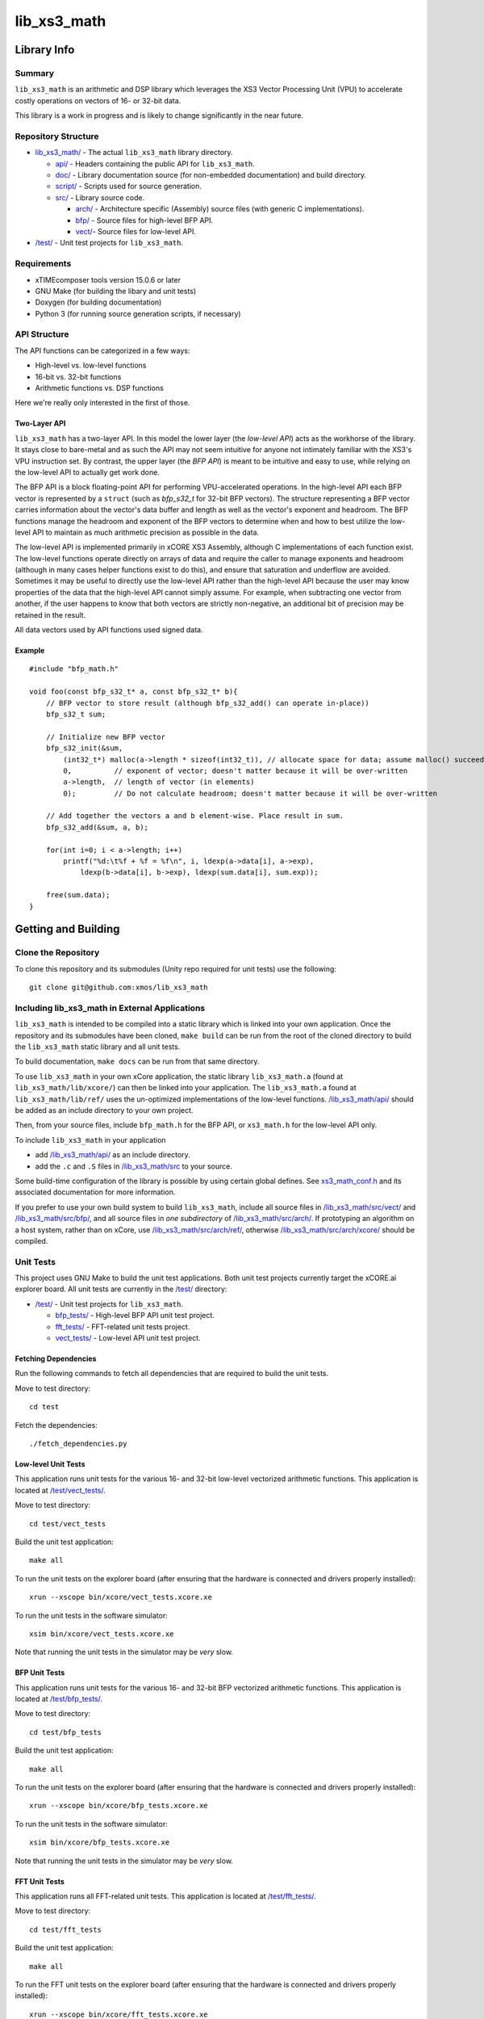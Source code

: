 lib_xs3_math
============

Library Info
############

Summary
-------

``lib_xs3_math`` is an arithmetic and DSP library which leverages the XS3 Vector Processing Unit (VPU) to accelerate costly operations on vectors of 16- or 32-bit data.

This library is a work in progress and is likely to change significantly in the near future.

Repository Structure
--------------------

* `lib_xs3_math/ <https://github.com/xmos/lib_xs3_math>`_ - The actual ``lib_xs3_math`` library directory.

  * `api/ <https://github.com/xmos/lib_xs3_math/tree/develop/lib_xs3_math/api/>`_ - Headers containing the public API for ``lib_xs3_math``.
  * `doc/ <https://github.com/xmos/lib_xs3_math/tree/develop/lib_xs3_math/doc/>`_ - Library documentation source (for non-embedded documentation) and build directory.
  * `script/ <https://github.com/xmos/lib_xs3_math/tree/develop/lib_xs3_math/script/>`_ - Scripts used for source generation.
  * `src/ <https://github.com/xmos/lib_xs3_math/tree/develop/lib_xs3_math/src/>`_ - Library source code.

    * `arch/ <https://github.com/xmos/lib_xs3_math/tree/develop/lib_xs3_math/src/arch/>`_ - Architecture specific (Assembly) source files (with generic C implementations).
    * `bfp/ <https://github.com/xmos/lib_xs3_math/tree/develop/lib_xs3_math/src/bfp/>`_ - Source files for high-level BFP API.
    * `vect/ <https://github.com/xmos/lib_xs3_math/tree/develop/lib_xs3_math/src/vect/>`_- Source files for low-level API.

* `/test/ <https://github.com/xmos/lib_xs3_math/tree/develop/test/>`_ - Unit test projects for ``lib_xs3_math``.


Requirements
------------

* xTIMEcomposer tools version 15.0.6 or later
* GNU Make (for building the libary and unit tests)
* Doxygen (for building documentation)
* Python 3 (for running source generation scripts, if necessary)


API Structure
-------------

The API functions can be categorized in a few ways:

* High-level vs. low-level functions
* 16-bit vs. 32-bit functions
* Arithmetic functions vs. DSP functions

Here we're really only interested in the first of those.

Two-Layer API
*************

``lib_xs3_math`` has a two-layer API. In this model the lower layer (the *low-level API*) acts as the workhorse of the library. It stays close to bare-metal and as such the API may not seem intuitive for anyone not intimately familiar with the XS3's VPU instruction set. By contrast, the upper layer (the *BFP API*) is meant to be intuitive and easy to use, while relying on the low-level API to actually get work done.

The BFP API is a block floating-point API for performing VPU-accelerated operations. In the high-level API each BFP vector is represented by a ``struct`` (such as `bfp_s32_t` for 32-bit BFP vectors). The structure representing a BFP vector carries information about the vector's data buffer and length as well as the vector's exponent and headroom. The BFP functions manage the headroom and exponent of the BFP vectors to determine when and how to best utilize the low-level API to maintain as much arithmetic precision as possible in the data.

The low-level API is implemented primarily in xCORE XS3 Assembly, although C implementations of each function exist. The low-level functions operate directly on arrays of data and require the caller to manage exponents and headroom (although in many cases helper functions exist to do this), and ensure that saturation and underflow are avoided. Sometimes it may be useful to directly use the low-level API rather than the high-level API because the user may know properties of the data that the high-level API cannot simply assume. For example, when subtracting one vector from another, if the user happens to know that both vectors are strictly non-negative, an additional bit of precision may be retained in the result.

All data vectors used by API functions used signed data.

Example
*******

::

    #include "bfp_math.h"

    void foo(const bfp_s32_t* a, const bfp_s32_t* b){
        // BFP vector to store result (although bfp_s32_add() can operate in-place))
        bfp_s32_t sum;

        // Initialize new BFP vector
        bfp_s32_init(&sum, 
            (int32_t*) malloc(a->length * sizeof(int32_t)), // allocate space for data; assume malloc() succeeds
            0,          // exponent of vector; doesn't matter because it will be over-written
            a->length,  // length of vector (in elements)
            0);         // Do not calculate headroom; doesn't matter because it will be over-written

        // Add together the vectors a and b element-wise. Place result in sum.
        bfp_s32_add(&sum, a, b);

        for(int i=0; i < a->length; i++)
            printf("%d:\t%f + %f = %f\n", i, ldexp(a->data[i], a->exp), 
                ldexp(b->data[i], b->exp), ldexp(sum.data[i], sum.exp));

        free(sum.data);
    }


Getting and Building
####################

Clone the Repository
--------------------

To clone this repository and its submodules (Unity repo required for unit tests) use the following: ::

    git clone git@github.com:xmos/lib_xs3_math 


Including lib_xs3_math in External Applications
-----------------------------------------------

``lib_xs3_math`` is intended to be compiled into a static library which is linked into your own application. Once the repository and its submodules have been cloned, ``make build`` can be run from the root of the cloned directory to build the ``lib_xs3_math`` static library and all unit tests.

To build documentation, ``make docs`` can be run from that same directory.

To use ``lib_xs3_math`` in your own xCore application, the static library ``lib_xs3_math.a`` (found at ``lib_xs3_math/lib/xcore/``) can then be linked into your application. The ``lib_xs3_math.a`` found at ``lib_xs3_math/lib/ref/`` uses the un-optimized implementations of the low-level functions. `/lib_xs3_math/api/ <https://github.com/xmos/lib_xs3_math/tree/develop/lib_xs3_math/api/>`_ should be added as an include directory to your own project.

Then, from your source files, include ``bfp_math.h`` for the BFP API, or ``xs3_math.h`` for the low-level API only.

To include ``lib_xs3_math`` in your application

* add `/lib_xs3_math/api/ <https://github.com/xmos/lib_xs3_math/tree/develop/lib_xs3_math/api/>`_ as an include directory.
* add the ``.c`` and ``.S`` files in `/lib_xs3_math/src <https://github.com/xmos/lib_xs3_math/tree/develop/lib_xs3_math>`_ to your source.

Some build-time configuration of the library is possible by using certain global defines. See `xs3_math_conf.h <https://github.com/xmos/lib_xs3_math/tree/develop/lib_xs3_math/api/xs3_math_conf.h>`_ and its associated documentation for more information. 

If you prefer to use your own build system to build ``lib_xs3_math``, include all source files in `/lib_xs3_math/src/vect/ <https://github.com/xmos/lib_xs3_math/tree/develop/lib_xs3_math/src/vect/>`_ and `/lib_xs3_math/src/bfp/ <https://github.com/xmos/lib_xs3_math/tree/develop/lib_xs3_math/src/bfp/>`_, and all source files in *one subdirectory* of `/lib_xs3_math/src/arch/ <https://github.com/xmos/lib_xs3_math/tree/develop/lib_xs3_math/src/arch/>`_. If prototyping an algorithm on a host system, rather than on xCore, use `/lib_xs3_math/src/arch/ref/ <https://github.com/xmos/lib_xs3_math/tree/develop/lib_xs3_math/src/arch/ref/>`_, otherwise `/lib_xs3_math/src/arch/xcore/ <https://github.com/xmos/lib_xs3_math/tree/develop/lib_xs3_math/src/arch/xcore/>`_ should be compiled.

Unit Tests
----------

This project uses GNU Make to build the unit test applications. Both unit test projects currently target the xCORE.ai explorer board. All unit tests are currently in the `/test/ <https://github.com/xmos/lib_xs3_math/tree/develop/test/>`_ directory:

* `/test/ <https://github.com/xmos/lib_xs3_math/tree/develop/test/>`_ - Unit test projects for ``lib_xs3_math``.

  * `bfp_tests/ <https://github.com/xmos/lib_xs3_math/tree/develop/test/bfp_tests/>`_ - High-level BFP API unit test project.
  * `fft_tests/ <https://github.com/xmos/lib_xs3_math/tree/develop/test/fft_tests/>`_ - FFT-related unit tests project.
  * `vect_tests/ <https://github.com/xmos/lib_xs3_math/tree/develop/test/vect_tests/>`_ - Low-level API unit test project.


Fetching Dependencies
*********************

Run the following commands to fetch all dependencies that are required to build the unit tests.

Move to test directory:

::

    cd test

Fetch the dependencies:

::

    ./fetch_dependencies.py

Low-level Unit Tests
********************

This application runs unit tests for the various 16- and 32-bit low-level vectorized arithmetic functions. This application is located at `/test/vect_tests/ <https://github.com/xmos/lib_xs3_math/tree/develop/test/vect_tests>`_.

Move to test directory:

::

    cd test/vect_tests

Build the unit test application:

::

    make all

To run the unit tests on the explorer board (after ensuring that the hardware is connected and drivers properly installed):

::

    xrun --xscope bin/xcore/vect_tests.xcore.xe

To run the unit tests in the software simulator:

::

    xsim bin/xcore/vect_tests.xcore.xe

Note that running the unit tests in the simulator may be *very* slow.

BFP Unit Tests
**************

This application runs unit tests for the various 16- and 32-bit BFP vectorized arithmetic functions. This application is located at `/test/bfp_tests/ <https://github.com/xmos/lib_xs3_math/tree/develop/test/bfp_tests>`_.

Move to test directory:

::

    cd test/bfp_tests

Build the unit test application:

::

    make all

To run the unit tests on the explorer board (after ensuring that the hardware is connected and drivers properly installed):

::

    xrun --xscope bin/xcore/bfp_tests.xcore.xe

To run the unit tests in the software simulator:

::

    xsim bin/xcore/bfp_tests.xcore.xe

Note that running the unit tests in the simulator may be *very* slow.


FFT Unit Tests
**************

This application runs all FFT-related unit tests. This application is located at `/test/fft_tests/ <https://github.com/xmos/lib_xs3_math/tree/develop/test/fft_tests>`_.

Move to test directory:

::

    cd test/fft_tests

Build the unit test application:

::

    make all

To run the FFT unit tests on the explorer board (after ensuring that the hardware is connected and drivers properly installed):

::

    xrun --xscope bin/xcore/fft_tests.xcore.xe

To run the unit tests in the software simulator:

::

    xsim bin/xcore/fft_tests.xcore.xe

Note that running the unit tests in the simulator may be *very* slow.


Building Documentation
----------------------

This project currently uses Doxygen for library and API documentation. API functions include embedded documentation with their declarations in their corresponding header files, however, MathJax is used to render equations, and as such, building the stand-alone HTML documentation is highly recommended. In addition, several non-embedded notes and guides are included in the stand-along documentation (these can also be found at `/lib_xs3_math/doc/src/ <https://github.com/xmos/lib_xs3_math/tree/develop/lib_xs3_math/doc/>`_ ).

 To build the stand-alone documentation as HTML a Doxygen install will be required. The documentation has been written against Doxygen version 1.8; your mileage may vary with other versions.

With Doxygen on your path, the documentation can be built by invoking the ``docs`` Make target from any directory containing a ``Makefile``.

Alternatively, the documentaiton can be built by calling ``doxygen`` from within the `/lib_xs3_math/doc/ <https://github.com/xmos/lib_xs3_math/tree/develop/lib_xs3_math/doc/>`_ directory.

The documentation will be generated within the ``/lib_xs3_math/doc/build/`` directory. To view the HTML version of the documentation, open ``/lib_xs3_math/doc/build/html/index.html`` in a browser.

